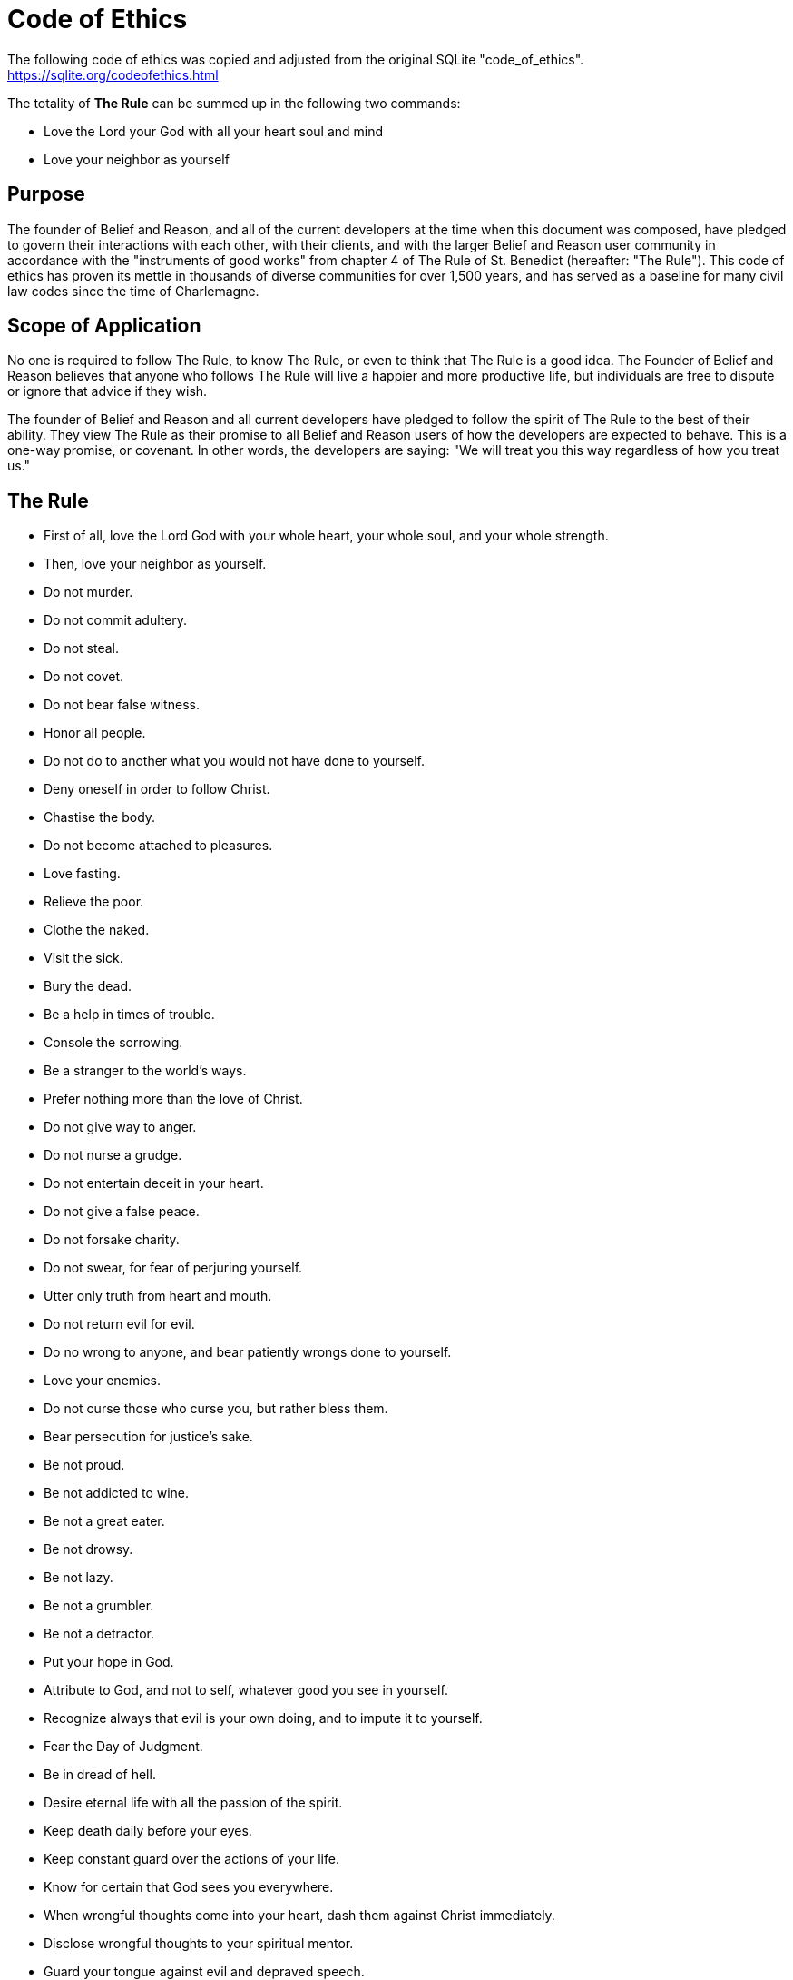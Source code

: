 = Code of Ethics

The following code of ethics was copied and adjusted from the original SQLite "code_of_ethics". https://sqlite.org/codeofethics.html

The totality of *The Rule* can be summed up in the following two commands:

* Love the Lord your God with all your heart soul and mind
* Love your neighbor as yourself

== Purpose
The founder of Belief and Reason, and all of the current developers at the time when this document was composed, have pledged to govern their interactions with each other, with their clients, and with the larger Belief and Reason user community in accordance with the "instruments of good works" from chapter 4 of The Rule of St. Benedict (hereafter: "The Rule"). This code of ethics has proven its mettle in thousands of diverse communities for over 1,500 years, and has served as a baseline for many civil law codes since the time of Charlemagne.

== Scope of Application
No one is required to follow The Rule, to know The Rule, or even to think that The Rule is a good idea. The Founder of Belief and Reason believes that anyone who follows The Rule will live a happier and more productive life, but individuals are free to dispute or ignore that advice if they wish.

The founder of Belief and Reason and all current developers have pledged to follow the spirit of The Rule to the best of their ability. They view The Rule as their promise to all Belief and Reason users of how the developers are expected to behave. This is a one-way promise, or covenant. In other words, the developers are saying: "We will treat you this way regardless of how you treat us."

== The Rule
* First of all, love the Lord God with your whole heart, your whole soul, and your whole strength.
* Then, love your neighbor as yourself.
* Do not murder.
* Do not commit adultery.
* Do not steal.
* Do not covet.
* Do not bear false witness.
* Honor all people.
* Do not do to another what you would not have done to yourself.
* Deny oneself in order to follow Christ.
* Chastise the body.
* Do not become attached to pleasures.
* Love fasting.
* Relieve the poor.
* Clothe the naked.
* Visit the sick.
* Bury the dead.
* Be a help in times of trouble.
* Console the sorrowing.
* Be a stranger to the world's ways.
* Prefer nothing more than the love of Christ.
* Do not give way to anger.
* Do not nurse a grudge.
* Do not entertain deceit in your heart.
* Do not give a false peace.
* Do not forsake charity.
* Do not swear, for fear of perjuring yourself.
* Utter only truth from heart and mouth.
* Do not return evil for evil.
* Do no wrong to anyone, and bear patiently wrongs done to yourself.
* Love your enemies.
* Do not curse those who curse you, but rather bless them.
* Bear persecution for justice's sake.
* Be not proud.
* Be not addicted to wine.
* Be not a great eater.
* Be not drowsy.
* Be not lazy.
* Be not a grumbler.
* Be not a detractor.
* Put your hope in God.
* Attribute to God, and not to self, whatever good you see in yourself.
* Recognize always that evil is your own doing, and to impute it to yourself.
* Fear the Day of Judgment.
* Be in dread of hell.
* Desire eternal life with all the passion of the spirit.
* Keep death daily before your eyes.
* Keep constant guard over the actions of your life.
* Know for certain that God sees you everywhere.
* When wrongful thoughts come into your heart, dash them against Christ immediately.
* Disclose wrongful thoughts to your spiritual mentor.
* Guard your tongue against evil and depraved speech.
* Do not love much talking.
* Speak no useless words or words that move to laughter.
* Do not love much or boisterous laughter.
* Listen willingly to holy reading.
* Devote yourself frequently to prayer.
* Daily in your prayers, with tears and sighs, confess your past sins to God, and amend them for the future.
* Fulfill not the desires of the flesh; hate your own will.
* Obey in all things the commands of those whom God has placed in authority over you even though they (which God forbid) should act otherwise, mindful of the Lord's precept, "Do what they say, but not what they do."
* Do not wish to be called holy before one is holy; but first to be holy, that you may be truly so called.
* Fulfill God's commandments daily in your deeds.
* Love chastity.
* Hate no one.
* Be not jealous, nor harbor envy.
* Do not love quarreling.
* Shun arrogance.
* Respect your seniors.
* Love your juniors.
* Pray for your enemies in the love of Christ.
* Make peace with your adversary before the sun sets.
* Never despair of God's mercy.
